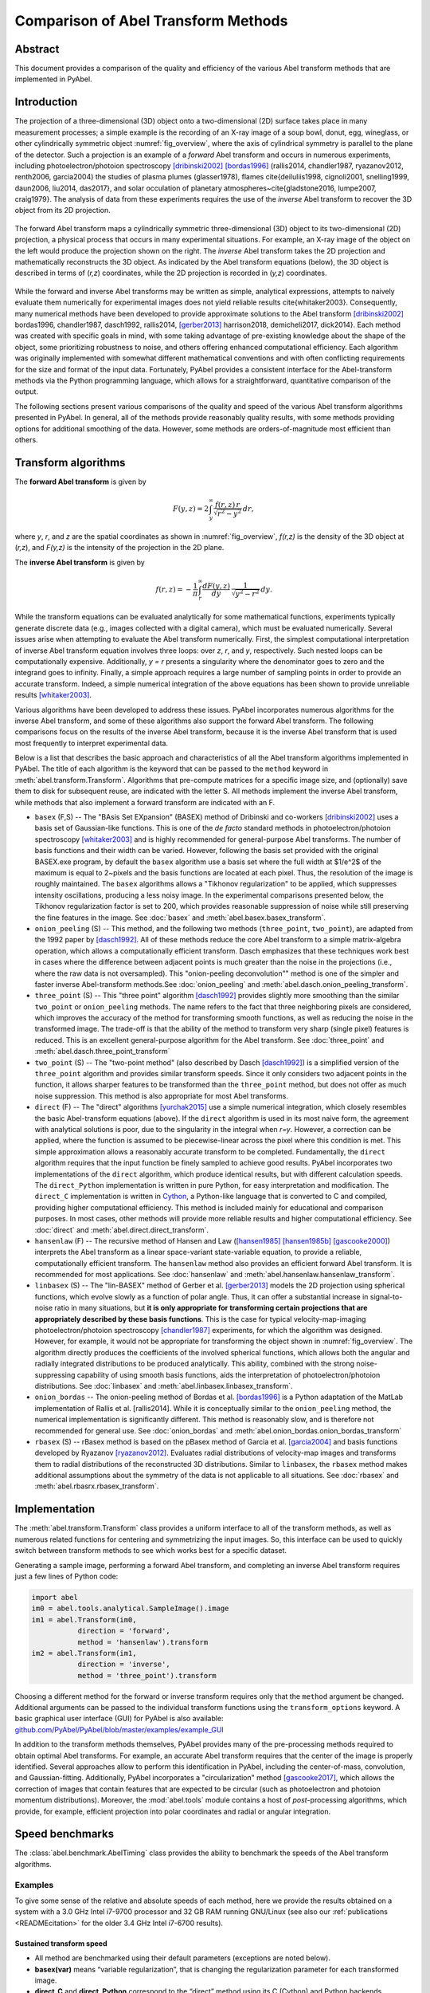 Comparison of Abel Transform Methods
====================================

Abstract
--------

This document provides a comparison of the quality and efficiency of the various Abel transform methods that are implemented in PyAbel.

Introduction
------------

The projection of a three-dimensional (3D) object onto a two-dimensional (2D) surface takes place in many measurement processes; a simple example is the recording of an X-ray image of a soup bowl, donut, egg, wineglass, or other cylindrically symmetric object :numref:`fig_overview`, where the axis of cylindrical symmetry is parallel to the plane of the detector. Such a projection is an example of a *forward* Abel transform and occurs in numerous experiments, including photoelectron/photoion spectroscopy [dribinski2002]_ [bordas1996]_ (rallis2014, chandler1987, ryazanov2012, renth2006, garcia2004) the studies of plasma plumes (glasser1978), flames \cite{deiluliis1998, cignoli2001, snelling1999, daun2006, liu2014, das2017}, and solar occulation of planetary atmospheres~\cite{gladstone2016, lumpe2007, craig1979}. The analysis of data from these experiments requires the use of the *inverse* Abel transform to recover the 3D object from its 2D projection.

.. _fig_overview:
.. figure:: https://user-images.githubusercontent.com/1107796/48970223-1b477b80-efc7-11e8-9feb-c614d6cadab6.png
   :width: 600px
   :alt: PyAbel
   :figclass: align-center
   
   The forward Abel transform maps a cylindrically symmetric three-dimensional (3D) object to its two-dimensional (2D) projection, a physical process that occurs in many experimental situations. For example, an X-ray image of the object on the left would produce the projection shown on the right. The *inverse* Abel transform takes the 2D projection and mathematically reconstructs the 3D object. As indicated by the Abel transform equations (below), the 3D object is described in terms of (*r,z*) coordinates, while the 2D projection is recorded in (*y,z*) coordinates.
  
  
While the forward and inverse Abel transforms may be written as simple, analytical expressions, attempts to naively evaluate them numerically for experimental images does not yield reliable results \cite{whitaker2003}. Consequently, many numerical methods have been developed to provide approximate solutions to the Abel transform [dribinski2002]_ bordas1996, chandler1987, dasch1992, rallis2014, [gerber2013]_ harrison2018, demicheli2017, dick2014}. Each method was created with specific goals in mind, with some taking advantage of pre-existing knowledge about the shape of the object, some prioritizing robustness to noise, and others offering enhanced computational efficiency. Each algorithm was originally implemented with somewhat different mathematical conventions and with often conflicting requirements for the size and format of the input data. Fortunately, PyAbel provides a consistent interface for the Abel-transform methods via the Python programming language, which allows for a straightforward, quantitative comparison of the output.

The following sections present various comparisons of the quality and speed of the various Abel transform algorithms presented in PyAbel. In general, all of the methods provide reasonably quality results, with some methods providing options for additional smoothing of the data. However, some methods are orders-of-magnitude most efficient than others. 


Transform algorithms
--------------------

The **forward Abel transform** is given by

.. math:: F(y,z) = 2 \int_y^{\infty} \frac{f(r,z)\,r}{\sqrt{r^2-y^2}}\,dr,


where *y*, *r*, and *z* are the spatial coordinates as shown in :numref:`fig_overview`, *f(r,z)* is the density of the 3D object at (*r,z*), and *F(y,z)* is the intensity of the projection in the 2D plane. 

The **inverse Abel transform** is given by

.. math:: f(r,z) = -\frac{1}{\pi} \int_r^{\infty} \frac{dF(y,z)}{dy}\, \frac{1}{\sqrt{y^2-r^2}}\,dy.

While the transform equations can be evaluated analytically for some mathematical functions, experiments typically generate discrete data (e.g., images collected with a digital camera), which must be evaluated numerically. Several issues arise when attempting to evaluate the Abel transform numerically. First, the simplest computational interpretation of inverse Abel transform equation involves three loops: over *z*, *r*, and *y*, respectively. Such nested loops can be computationally expensive. Additionally, *y = r* presents a singularity where the denominator goes to zero and the integrand goes to infinity. Finally, a simple approach requires a large number of sampling points in order to provide an accurate transform. Indeed, a simple numerical integration of the above equations has been shown to provide unreliable results [whitaker2003]_.  

Various algorithms have been developed to address these issues. PyAbel incorporates numerous algorithms for the inverse Abel transform, and some of these algorithms also support the forward Abel transform. The following comparisons focus on the results of the inverse Abel transform, because it is the inverse Abel transform that is used most frequently to interpret experimental data.

Below is a list that describes the basic approach and characteristics of all the Abel transform algorithms implemented in PyAbel. The title of each algorithm is the keyword that can be passed to the ``method`` keyword in :meth:`abel.transform.Transform`. Algorithms that pre-compute matrices for a specific image size, and (optionally) save them to disk for subsequent reuse, are indicated with the letter S. All methods implement the inverse Abel transform, while methods that also implement a forward transform are indicated with an F.

- ``basex`` (F,S) -- The "BAsis Set EXpansion" (BASEX) method of Dribinski and co-workers [dribinski2002]_ uses a basis set of Gaussian-like functions. This is one of the *de facto* standard methods in photoelectron/photoion spectroscopy [whitaker2003]_ and is highly recommended for general-purpose Abel transforms. The number of basis functions and their width can be varied. However, following the basis set provided with the original BASEX.exe program, by default the ``basex`` algorithm use a basis set where the full width at $1/e^2$ of the maximum is equal to 2~pixels and the basis functions are located at each pixel. Thus, the resolution of the image is roughly maintained. The ``basex`` algorithms allows a "Tikhonov regularization" to be applied, which suppresses intensity oscillations, producing a less noisy image. In the experimental comparisons presented below, the Tikhonov regularization factor is set to 200, which provides reasonable suppression of noise while still preserving the fine features in the image. See :doc:`basex` and :meth:`abel.basex.basex_transform`.

- ``onion_peeling`` (S) -- This method, and the following two methods (``three_point``, ``two_point``), are adapted from the 1992 paper by [dasch1992]_. All of these methods reduce the core Abel transform to a simple matrix-algebra operation, which allows a computationally efficient transform. Dasch emphasizes that these techniques work best in cases where the difference between adjacent points is much greater than the noise in the projections (i.e., where the raw data is not oversampled). This "onion-peeling deconvolution"" method is one of the simpler and faster inverse Abel-transform methods.See :doc:`onion_peeling` and :meth:`abel.dasch.onion_peeling_transform`.

- ``three_point`` (S) -- This "three point" algorithm [dasch1992]_ provides slightly more smoothing than the similar ``two_point`` or ``onion_peeling`` methods. The name refers to the fact that three neighboring pixels are considered, which improves the accuracy of the method for transforming smooth functions, as well as reducing the noise in the transformed image. The trade-off is that the ability of the method to transform very sharp (single pixel) features is reduced. This is an excellent general-purpose algorithm for the Abel transform. See :doc:`three_point` and :meth:`abel.dasch.three_point_transform`

- ``two_point`` (S) -- The "two-point method" (also described by Dasch [dasch1992]_) is a simplified version of the ``three_point`` algorithm and provides similar transform speeds. Since it only considers two adjacent points in the function, it allows sharper features to be transformed than the ``three_point`` method, but does not offer as much noise suppression. This method is also appropriate for most Abel transforms. 


- ``direct`` (F) -- The "direct" algorithms [yurchak2015]_ use a simple numerical integration, which closely resembles the basic Abel-transform equations (above). If the ``direct`` algorithm is used in its most naive form, the agreement with analytical solutions is poor, due to the singularity in the integral when *r=y*. However, a correction can be applied, where the function is assumed to be piecewise-linear across the pixel where this condition is met. This simple approximation allows a reasonably accurate transform to be completed. Fundamentally, the ``direct`` algorithm requires that the input function be finely sampled to achieve good results. PyAbel incorporates two implementations of the ``direct`` algorithm, which produce identical results, but with different calculation speeds. The ``direct_Python`` implementation is written in pure Python, for easy interpretation and modification. The ``direct_C`` implementation is written in `Cython <https://cython.org/>`_, a Python-like language that is converted to C and compiled, providing higher computational efficiency. This method is included mainly for educational and comparison purposes. In most cases, other methods will provide more reliable results and higher computational efficiency.  See :doc:`direct` and :meth:`abel.direct.direct_transform`.

- ``hansenlaw`` (F) -- The recursive method of Hansen and Law ([hansen1985]_ [hansen1985b]_ [gascooke2000]_) interprets the Abel transform as a linear space-variant state-variable equation, to provide a reliable, computationally efficient transform. The  ``hansenlaw`` method also provides an efficient forward Abel transform. It is recommended for most applications. See :doc:`hansenlaw` and :meth:`abel.hansenlaw.hansenlaw_transform`.

- ``linbasex`` (S) -- The "lin-BASEX" method of Gerber et al. [gerber2013]_ models the 2D projection using spherical functions, which evolve slowly as a function of polar angle. Thus, it can offer a substantial increase in signal-to-noise ratio in many situations, but **it is only appropriate for transforming certain projections that are appropriately described by these basis functions**. This is the case for typical velocity-map-imaging photoelectron/photoion spectroscopy [chandler1987]_ experiments, for which the algorithm was designed. However, for example, it would not be appropriate for transforming the object shown in :numref:`fig_overview`. The algorithm directly produces the coefficients of the involved spherical functions, which allows both the angular and radially integrated distributions to be produced analytically. This ability, combined with the strong noise-suppressing capability of using smooth basis functions, aids the interpretation of photoelectron/photoion distributions. See :doc:`linbasex` and :meth:`abel.linbasex.linbasex_transform`.

- ``onion_bordas`` -- The onion-peeling method of Bordas et al. [bordas1996]_ is a Python adaptation of the MatLab implementation of Rallis et al. [rallis2014]. While it is conceptually similar to the ``onion_peeling`` method, the numerical implementation is significantly different. This method is reasonably slow, and is therefore not recommended for general use. See :doc:`onion_bordas` and :meth:`abel.onion_bordas.onion_bordas_transform`

- ``rbasex`` (S) --  rBasex method is based on the pBasex method of Garcia et al. [garcia2004]_ and basis functions developed by Ryazanov [ryazanov2012]_. Evaluates radial distributions of velocity-map images and transforms them to radial distributions of the reconstructed 3D distributions. Similar to ``linbasex``, the ``rbasex`` method makes additional assumptions about the symmetry of the data is not applicable to all situations. See :doc:`rbasex` and :meth:`abel.rbasrx.rbasex_transform`.


Implementation
--------------

The :meth:`abel.transform.Transform` class provides a uniform interface to all of the transform methods, as well as numerous related functions for centering and symmetrizing the input images. So, this interface can be used to quickly switch between transform methods to see which works best for a specific dataset.

Generating a sample image, performing a forward Abel transform, and completing an inverse Abel transform requires just a few lines of Python code:

.. code-block:: python

    import abel
    im0 = abel.tools.analytical.SampleImage().image
    im1 = abel.Transform(im0, 
               direction = 'forward', 
               method = 'hansenlaw').transform
    im2 = abel.Transform(im1,
               direction = 'inverse',
               method = 'three_point').transform


Choosing a different method for the forward or inverse transform requires only that the ``method`` argument be changed. Additional arguments can be passed to the individual transform functions using the ``transform_options`` keyword. A basic graphical user interface (GUI) for PyAbel is also available: `github.com/PyAbel/PyAbel/blob/master/examples/example_GUI <https://github.com/PyAbel/PyAbel/blob/master/examples/example_GUI.py>`_

In addition to the transform methods themselves, PyAbel provides many of the pre-processing methods required to obtain optimal Abel transforms. For example, an accurate Abel transform requires that the center of the image is properly identified. Several approaches allow to perform this identification in PyAbel, including the center-of-mass, convolution, and Gaussian-fitting. Additionally, PyAbel incorporates a "circularization" method [gascooke2017]_, which allows the correction of images that contain features that are expected to be circular (such as photoelectron and photoion momentum distributions). Moreover, the :mod:`abel.tools` module contains a host of *post*-processing algorithms, which provide, for example, efficient projection into polar coordinates and radial or angular integration.


Speed benchmarks
----------------

The :class:`abel.benchmark.AbelTiming` class provides the ability to benchmark the speeds of the Abel transform algorithms.


Examples
^^^^^^^^

To give some sense of the relative and absolute speeds of each method, here we provide the results obtained on a system with a 3.0 GHz Intel i7-9700 processor and 32 GB RAM running GNU/Linux (see also our :ref:`publications <READMEcitation>` for the older 3.4 GHz Intel i7-6700 results).


Sustained transform speed
"""""""""""""""""""""""""

.. plot:: benchmarks/transform_time.py

.. plot:: benchmarks/throughput.py

* All method are benchmarked using their default parameters (exceptions are noted below).
* **basex(var)** means “variable regularization”, that is changing the regularization parameter for each transformed image.
* **direct_C** and **direct_Python** correspond to the “direct” method using its C (Cython) and Python backends respectively.
* **linbasex** and **rbasex** show whole-image (*n* × *n*) transforms, while all other methods show half-image (*n* rows, (*n* + 1)/2 columns) transforms.
* **rbasex(None)** means no output-image creation (only the transformed radial distributions).

Basis-set generation
""""""""""""""""""""

.. plot:: benchmarks/basis_time.py


General advice
^^^^^^^^^^^^^^

Most of the methods rely on matrix operations, and therefore their speed depends significantly on the performance of the underlying linear-algebra libraries. Different NumPy/SciPy distributions use different libraries by default, and some also provide a choice between several libraries. If the transform speed is important, it is advisable to run the benchmarks on all available configurations to select the fastest for the specific combination of the transform method, operating system and hardware.

Among the widely available options, the `Intel Math Kernel Library <https://en.wikipedia.org/wiki/Math_Kernel_Library>`_ (MKL) generally provides the best performance for Intel CPUs, although its installed size is rather huge and its performance on AMD CPUs is quite poor. It is used by default in `Anaconda Python <https://en.wikipedia.org/wiki/Anaconda_(Python_distribution)>`_. `OpenBLAS <https://en.wikipedia.org/wiki/OpenBLAS>`_ generally provides the best performance for AMD CPUs and reasonably good performance for Intel CPUs. It is used by default in some distributions. AMD develops numerical libraries optimized for its own CPUs, but they are `not yet <https://github.com/numpy/numpy/issues/7372>`_ officially integrated with NumPy/SciPy.

Another important issue for modern Intel CPUs is that they suffer a severe performance degradation when `denormal numbers <https://en.wikipedia.org/wiki/Denormal_number>`_ are encountered, which sometimes happens in the intermediate calculations even if the input and output are “normal”. In this case, configuring the CPU to treat denormals as zeros does help. There is no official way to achieve this in NumPy/SciPy, but a third-party module `daz <https://github.com/chainer/daz>`_ can be used for this purpose. At least some modern AMD CPUs are less or not affected by this issue, although it's always better to run the tests to make sure.


Transform quality
-----------------

...coming soon! ...


References
----------

.. [bordas1996] C. Bordas, F. Paulig, H. Helm, and D. L. Huestis. Photoelectron imaging spectrometry: Principle and inversion method. Rev. Sci. Instrum., **67**, 2257, 1996. DOI:`10.1063/1.1147044 <https://doi.org/10.1063/1.1147044>`_

.. [chandler1987] David W. Chandler and Paul L. Houston. Two-dimensional imaging of state-selected photodissociation products detected by multiphoton ionization. J. Chem. Phys., **87**, 1445, 1987. DOI: `10.1063/1.453276 <https://doi.org/10.1063/1.453276>`_.

.. [dasch1992] Cameron J. Dasch. One-dimensional tomography: a comparison of abel, onion-peeling, and filtered backprojection methods. Appl. Opt., **31**:1146, 1992. DOI:`10.1364/AO.31.001146 <https://doi.org/10.1364/AO.31.001146>`_.

.. [dribinski2002] Vladimir Dribinski, Alexei Os- sadtchi, Vladimir A. Mandelshtam, and Hanna Reisler. Reconstruction of abel-transformable images: The gaussian basis-set expansion abel transform method. Rev. Sci. Instrum., *73*, 2634, 2002. DOI:`10.1063/1.1482156 <https://doi.org/10.1063/1.1482156>`_.

.. [garcia2004] Gustavo A. Garcia, Laurent Nahon, and Ivan Powis. Two- dimensional charged particle image inversion using a polar basis function expansion. Rev. Sci. Instrum., **75**, 4989, 2004. DOI:`10.1063/1.1807578 <https://doi.org/10.1063/1.1807578>`_.

.. [gascooke2000] Jason R. Gascooke. Energy Transfer in Polyatomic-Rare Gas Collisions and Van Der Waals Molecule Dissociation. PhD thesis, Flinders University, SA 5001, Australia, 2000. Available at `github.com/PyAbel/abel_info/blob/master/Gascooke_Thesis.pdf <https://github.com/PyAbel/abel_info/blob/master/Gascooke_Thesis.pdf>`_.

.. [gascooke2017] Jason R. Gascooke, Stephen T. Gibson, and Warren D. Lawrance. A “circularisation” method to repair deformations and determine the centre of velocity map images. J. Chem. Phys., **147**, 013924, 2017. DOI: `10.1063/1.4981024 <http://doi.org10.1063/1.4981024>`_.

.. [gerber2013] Thomas Gerber, Yuzhu Liu, Gregor Knopp, Patrick Hemberger, Andras Bodi, Peter Radi, and Yaroslav Sych. Charged particle velocity map image reconstruction with one-dimensional projections of spherical functions. Rev. Sci. Instrum., **84**, 033101, 2013. DOI:`10.1063/1.4793404 <https://doi.org/10.1063/1.4793404>`_.

.. [hansen1985] Eric W. Hansen and Phaih-Lan Law. Recursive methods for computing the abel transform and its inverse. J. Opt. Soc. Am. A, **2**, 510, Apr 1985. DOI:`10.1364/JOSAA.2.000510 <https://doi.org/10.1364/JOSAA.2.000510>`_.

.. [hansen1985b] E. Hansen. Fast hankel transform algorithm. IEEE Trans. Acoust., **33**, 666–671, 1985. DOI:`10.1109/tassp.1985.1164579 <https://doi.org/10.1109/tassp.1985.1164579>`_.

.. [ryazanov2012] Mikhail Ryazanov. Development and implementation of methods for sliced velocity map imaging. Studies of overtone-induced dissociation and isomerization dynamics of hydroxymethyl radical (CH2OH and CD2OH). PhD thesis, University of Southern California, 2012. `search.proquest.com/docview/1289069738 <https://search.proquest.com/docview/1289069738>`_

.. [whitaker2003] B.J. Whitaker. Imaging in Molecular Dynamics: Technology and Ap- plications. Cambridge University Press, 2003. ISBN 9781139437905. `books.google.com/books?id=m8AYdeM3aRYC <https://books.google.com/books?id=m8AYdeM3aRYC>`_.

.. [yurchak2015] Roman Yurchak. Experimental and numerical study of accretion-ejection mecha- nisms in laboratory astrophysics. Thesis, Ecole Polytechnique (EDX), 2015. `tel.archives-ouvertes.fr/tel-01338614 <https://tel.archives-ouvertes.fr/tel-01338614>`_.


